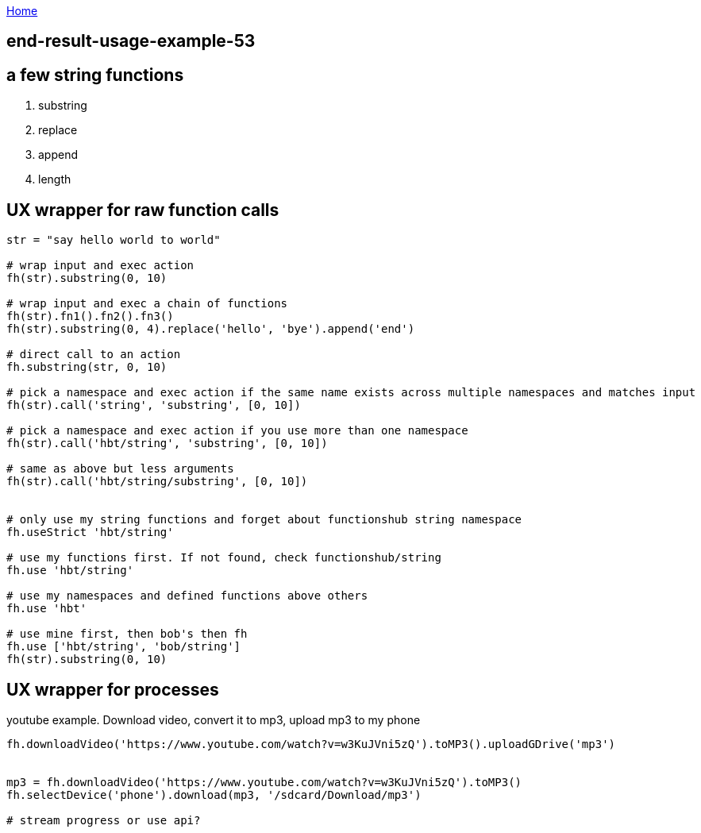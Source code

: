 :uri-asciidoctor: http://asciidoctor.org
:icons: font
:source-highlighter: pygments
:nofooter:

++++
<script>
  (function(i,s,o,g,r,a,m){i['GoogleAnalyticsObject']=r;i[r]=i[r]||function(){
  (i[r].q=i[r].q||[]).push(arguments)},i[r].l=1*new Date();a=s.createElement(o),
  m=s.getElementsByTagName(o)[0];a.async=1;a.src=g;m.parentNode.insertBefore(a,m)
  })(window,document,'script','https://www.google-analytics.com/analytics.js','ga');
  ga('create', 'UA-90513711-1', 'auto');
  ga('send', 'pageview');
</script>
++++

link:index[Home]

== end-result-usage-example-53




== a few string functions

. substring
. replace
. append
. length

== UX wrapper for raw function calls

```

str = "say hello world to world"

# wrap input and exec action
fh(str).substring(0, 10)

# wrap input and exec a chain of functions
fh(str).fn1().fn2().fn3()
fh(str).substring(0, 4).replace('hello', 'bye').append('end')

# direct call to an action
fh.substring(str, 0, 10)

# pick a namespace and exec action if the same name exists across multiple namespaces and matches input
fh(str).call('string', 'substring', [0, 10])

# pick a namespace and exec action if you use more than one namespace
fh(str).call('hbt/string', 'substring', [0, 10])

# same as above but less arguments
fh(str).call('hbt/string/substring', [0, 10])


# only use my string functions and forget about functionshub string namespace
fh.useStrict 'hbt/string'

# use my functions first. If not found, check functionshub/string
fh.use 'hbt/string'

# use my namespaces and defined functions above others
fh.use 'hbt'

# use mine first, then bob's then fh
fh.use ['hbt/string', 'bob/string']
fh(str).substring(0, 10)



```


== UX wrapper for processes

youtube example. Download video, convert it to mp3, upload mp3 to my phone

```

fh.downloadVideo('https://www.youtube.com/watch?v=w3KuJVni5zQ').toMP3().uploadGDrive('mp3')


mp3 = fh.downloadVideo('https://www.youtube.com/watch?v=w3KuJVni5zQ').toMP3()
fh.selectDevice('phone').download(mp3, '/sdcard/Download/mp3')

# stream progress or use api?

```